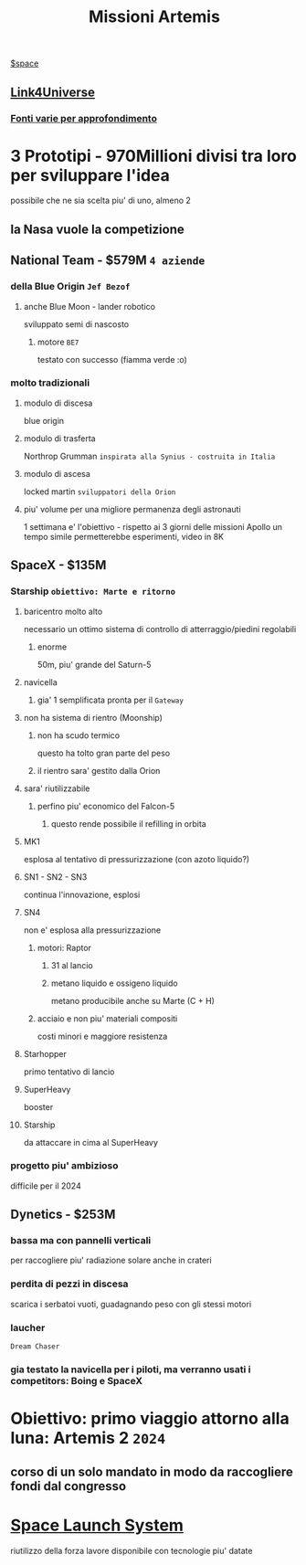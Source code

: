 #+TITLE: Missioni Artemis
#+FONTI:
[[file:20201029012435-space.org][$space]]
** [[https://www.youtube.com/watch?v=1903UZD84dE][Link4Universe]]
*** [[https://telegra.ph/Artemis-05-13][Fonti varie per approfondimento]]

* 3 Prototipi - 970Millioni divisi tra loro per sviluppare l'idea
    possibile che ne sia scelta piu' di uno, almeno 2
** la Nasa vuole la competizione
** National Team - $579M ~4 aziende~
*** della Blue Origin ~Jef Bezof~
**** anche Blue Moon - lander robotico
    sviluppato semi di nascosto
***** motore ~BE7~
    testato con successo (fiamma verde :o)
*** molto tradizionali
**** modulo di discesa
    blue origin
**** modulo di trasferta
    Northrop Grumman ~inspirata alla Synius - costruita in Italia~
**** modulo di ascesa
    locked martin ~sviluppatori della Orion~
**** piu' volume per una migliore permanenza degli astronauti
    1 settimana e' l'obiettivo - rispetto ai 3 giorni delle missioni Apollo
    un tempo simile permetterebbe esperimenti, video in 8K
** SpaceX - $135M
*** Starship ~obiettivo: Marte e ritorno~
**** baricentro molto alto
    necessario un ottimo sistema di controllo di atterraggio/piedini regolabili
***** enorme
    50m, piu' grande del Saturn-5
**** navicella
***** gia' 1 semplificata pronta per il ~Gateway~
**** non ha sistema di rientro (Moonship)
***** non ha scudo termico
    questo ha tolto gran parte del peso
***** il rientro sara' gestito dalla Orion
**** sara' riutilizzabile
***** perfino piu' economico del Falcon-5
****** questo rende possibile il refilling in orbita
**** MK1
    esplosa al tentativo di pressurizzazione
    (con azoto liquido?)
**** SN1 - SN2 - SN3
    continua l'innovazione, esplosi
**** SN4
    non e' esplosa alla pressurizzazione
***** motori: Raptor
****** 31 al lancio
****** metano liquido e ossigeno liquido
    metano producibile anche su Marte (C + H)
***** acciaio e non piu' materiali compositi
    costi minori e maggiore resistenza
**** Starhopper
    primo tentativo di lancio
**** SuperHeavy
    booster
**** Starship
    da attaccare in cima al SuperHeavy
*** progetto piu' ambizioso
    difficile per il 2024

** Dynetics - $253M
*** bassa ma con pannelli verticali
    per raccogliere piu' radiazione solare anche in crateri
*** perdita di pezzi in discesa
    scarica i serbatoi vuoti, guadagnando peso con gli stessi motori
*** laucher
    ~Dream Chaser~
*** gia testato la navicella per i piloti, ma verranno usati i competitors: Boing e SpaceX

* Obiettivo: primo viaggio attorno alla luna: Artemis 2 ~2024~
** corso di un solo mandato in modo da raccogliere fondi dal congresso

* [[file:20200528183515-space_launch_system.org][Space Launch System]]
    riutilizzo della forza lavore disponibile con tecnologie piu' datate
